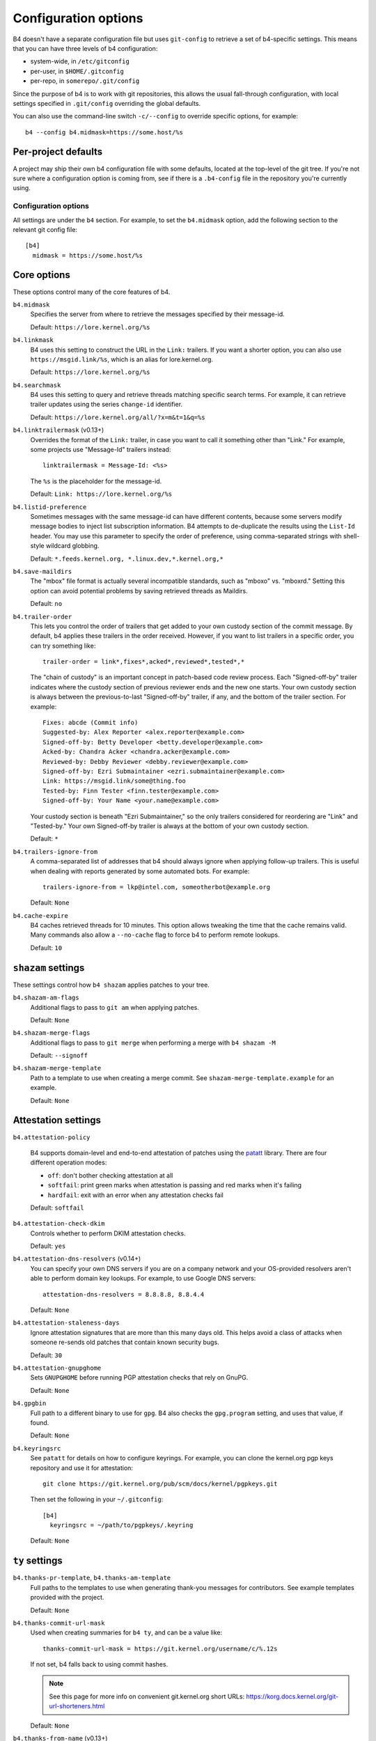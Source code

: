 Configuration options
=====================
B4 doesn't have a separate configuration file but uses ``git-config`` to
retrieve a set of b4-specific settings. This means that you can have three
levels of b4 configuration:

- system-wide, in ``/etc/gitconfig``
- per-user, in ``$HOME/.gitconfig``
- per-repo, in ``somerepo/.git/config``

Since the purpose of b4 is to work with git repositories, this allows
the usual fall-through configuration, with local settings specified in
``.git/config`` overriding the global defaults.

You can also use the command-line switch ``-c/--config`` to override
specific options, for example::

    b4 --config b4.midmask=https://some.host/%s

Per-project defaults
~~~~~~~~~~~~~~~~~~~~
A project may ship their own b4 configuration file with some defaults,
located at the top-level of the git tree. If you're not sure where a
configuration option is coming from, see if there is a ``.b4-config``
file in the repository you're currently using.

Configuration options
---------------------
All settings are under the ``b4`` section. For example, to set the
``b4.midmask`` option, add the following section to the relevant git
config file::

    [b4]
      midmask = https://some.host/%s

Core options
~~~~~~~~~~~~
These options control many of the core features of b4.

``b4.midmask``
  Specifies the server from where to retrieve the messages specified by
  their message-id.

  Default: ``https://lore.kernel.org/%s``

``b4.linkmask``
  B4 uses this setting to construct the URL in the ``Link:`` trailers.
  If you want a shorter option, you can also use
  ``https://msgid.link/%s``, which is an alias for lore.kernel.org.

  Default: ``https://lore.kernel.org/%s``

``b4.searchmask``
  B4 uses this setting to query and retrieve threads matching specific
  search terms. For example, it can retrieve trailer updates using the
  series ``change-id`` identifier.

  Default: ``https://lore.kernel.org/all/?x=m&t=1&q=%s``

``b4.linktrailermask`` (v0.13+)
  Overrides the format of the ``Link:`` trailer, in case you want to
  call it something other than "Link." For example, some projects
  use "Message-Id" trailers instead::

      linktrailermask = Message-Id: <%s>

  The ``%s`` is the placeholder for the message-id.

  Default: ``Link: https://lore.kernel.org/%s``

``b4.listid-preference``
  Sometimes messages with the same message-id can have different
  contents, because some servers modify message bodies to inject list
  subscription information. B4 attempts to de-duplicate the results
  using the ``List-Id`` header. You may use this parameter to specify
  the order of preference, using comma-separated strings with shell-style
  wildcard globbing.

  Default: ``*.feeds.kernel.org, *.linux.dev,*.kernel.org,*``

``b4.save-maildirs``
  The "mbox" file format is actually several incompatible standards,
  such as "mboxo" vs. "mboxrd." Setting this option can avoid potential
  problems by saving retrieved threads as Maildirs.

  Default: ``no``

``b4.trailer-order``
  This lets you control the order of trailers that get added to your own
  custody section of the commit message. By default, b4 applies these
  trailers in the order received. However, if you want to list trailers
  in a specific order, you can try something like::

      trailer-order = link*,fixes*,acked*,reviewed*,tested*,*

  The "chain of custody" is an important concept in patch-based code
  review process. Each "Signed-off-by" trailer indicates where the
  custody section of previous reviewer ends and the new one starts. Your
  own custody section is always between the previous-to-last
  "Signed-off-by" trailer, if any, and the bottom of the trailer
  section. For example::

      Fixes: abcde (Commit info)
      Suggested-by: Alex Reporter <alex.reporter@example.com>
      Signed-off-by: Betty Developer <betty.developer@example.com>
      Acked-by: Chandra Acker <chandra.acker@example.com>
      Reviewed-by: Debby Reviewer <debby.reviewer@example.com>
      Signed-off-by: Ezri Submaintainer <ezri.submaintainer@example.com>
      Link: https://msgid.link/some@thing.foo
      Tested-by: Finn Tester <finn.tester@example.com>
      Signed-off-by: Your Name <your.name@example.com>

  Your custody section is beneath "Ezri Submaintainer," so the only
  trailers considered for reordering are "Link" and "Tested-by." Your
  own Signed-off-by trailer is always at the bottom of your own custody
  section.

  Default: ``*``

``b4.trailers-ignore-from``
  A comma-separated list of addresses that b4 should always ignore
  when applying follow-up trailers. This is useful when dealing with
  reports generated by some automated bots. For example::

      trailers-ignore-from = lkp@intel.com, someotherbot@example.org

  Default: ``None``

``b4.cache-expire``
  B4 caches retrieved threads for 10 minutes. This option allows
  tweaking the time that the cache remains valid. Many commands also
  allow a ``--no-cache`` flag to force b4 to perform remote lookups.

  Default: ``10``

.. _shazam_settings:

``shazam`` settings
~~~~~~~~~~~~~~~~~~~
These settings control how ``b4 shazam`` applies patches to your tree.

``b4.shazam-am-flags``
  Additional flags to pass to ``git am`` when applying patches.

  Default: ``None``

``b4.shazam-merge-flags``
  Additional flags to pass to ``git merge`` when performing a merge with
  ``b4 shazam -M``

  Default: ``--signoff``

``b4.shazam-merge-template``
  Path to a template to use when creating a merge commit. See
  ``shazam-merge-template.example`` for an example.

  Default: ``None``

.. _attestation_settings:

Attestation settings
~~~~~~~~~~~~~~~~~~~~
``b4.attestation-policy``

  B4 supports domain-level and end-to-end attestation of patches using
  the `patatt`_ library. There are four different operation modes:

  * ``off``: don't bother checking attestation at all
  * ``softfail``: print green marks when attestation is passing and
    red marks when it's failing
  * ``hardfail``: exit with an error when any attestation checks fail

  Default: ``softfail``

``b4.attestation-check-dkim``
  Controls whether to perform DKIM attestation checks.

  Default: ``yes``

``b4.attestation-dns-resolvers`` (v0.14+)
  You can specify your own DNS servers if you are on a company network
  and your OS-provided resolvers aren't able to perform domain key
  lookups. For example, to use Google DNS servers::

      attestation-dns-resolvers = 8.8.8.8, 8.8.4.4

  Default: ``None``

``b4.attestation-staleness-days``
  Ignore attestation signatures that are more than this many days
  old. This helps avoid a class of attacks when someone re-sends old
  patches that contain known security bugs.

  Default: ``30``

``b4.attestation-gnupghome``
  Sets ``GNUPGHOME`` before running PGP attestation checks that rely on
  GnuPG.

  Default: ``None``

``b4.gpgbin``
  Full path to a different binary to use for ``gpg``. B4 also checks the
  ``gpg.program`` setting, and uses that value, if found.

  Default: ``None``

``b4.keyringsrc``
  See ``patatt`` for details on how to configure keyrings. For example,
  you can clone the kernel.org pgp keys repository and use it for
  attestation::

      git clone https://git.kernel.org/pub/scm/docs/kernel/pgpkeys.git

  Then set the following in your ``~/.gitconfig``::

      [b4]
        keyringsrc = ~/path/to/pgpkeys/.keyring

  Default: ``None``

.. _ty_settings:

``ty`` settings
~~~~~~~~~~~~~~~
``b4.thanks-pr-template``, ``b4.thanks-am-template``
  Full paths to the templates to use when generating thank-you messages
  for contributors. See example templates provided with the project.

  Default: ``None``

``b4.thanks-commit-url-mask``
  Used when creating summaries for ``b4 ty``, and can be a value like::

      thanks-commit-url-mask = https://git.kernel.org/username/c/%.12s

  If not set, b4 falls back to using commit hashes.

  .. note::

     See this page for more info on convenient git.kernel.org short URLs:
     https://korg.docs.kernel.org/git-url-shorteners.html

  Default: ``None``

``b4.thanks-from-name`` (v0.13+)
  The name to use in the ``From:`` header when sending thank-you notes.
  By default, b4 uses ``user.name``. For example::

      thanks-from-name = Project Foo Thanks Bot

  Default: ``None``

``b4.thanks-from-email`` (v0.13+)
  The email to use in the ``From:`` header when sending thank-you notes.
  By default, b4 uses ``user.email``. For example::

      thanks-from-email = thanks-bot@example.com

  Default: ``None``

``b4.thanks-treename``
  Name of the tree to use in the thank-you templates.

  Default: ``None``

``b4.email-exclude``
  A list of addresses to always exclude from the message recipients.
  Expects a comma-separated list with shell-style globbing. E.g.::

      email-exclude = *@codeaurora.org, *@obsolete.example.com

  Default: ``None``

``b4.sendemail-identity``
  The ``sendemail`` identity to use when sending mail directly with b4.
  This setting applies to ``b4 send`` and ``b4 ty``. See ``man
  git-send-email`` for info about sendemail identities.

  Default: ``None``

``b4.ty-send-email`` (v0.11+)
  When set, tells ``b4 ty`` to send email directly instead of writing
  out ``.thanks`` files.

  Default: ``no``

.. _patchwork_settings:

Patchwork integration settings
~~~~~~~~~~~~~~~~~~~~~~~~~~~~~~
If your project uses a patchwork server, setting these allows you to
integrate your b4 workflow with patchwork.

``b4.pw-url``
  The URL of your patchwork server. Note, that this should point at the
  top-level of your patchwork installation and **not** at the project patch
  listing. For example::

      pw-url = https://patchwork.kernel.org/

  Default: ``None``

``b4.pw-key``
  The API key from your user profile to use when authenticating with the
  patchwork server.

  Default: ``None``

``b4.pw-project``
  The name of the patchwork project, exactly as seen in the URL
  sub-path. For example::

      pw-project = linux-usb

  Default: ``None``

``b4.pw-review-state``
  Enabling this option makes ``b4 am`` or ``b4 shazam`` automatically set
  the review status of the retrieved patches. For example::

      pw-review-state = under-review

  Default: ``None``

``b4.pw-accept-state``
  Enabling this option makes ``b4 ty`` set the status of any applied patches
  to the specified state. For example::

      pw-accept-state = accepted

  Default: ``None``

``b4.pw-discard-state``
  Enabling this option makes ``b4 ty -d`` set the status of any matching
  patches to the specified state. For example::

      pw-discard-state = rejected

  Default: ``None``

.. _contributor_settings:

Contributor-oriented settings
~~~~~~~~~~~~~~~~~~~~~~~~~~~~~

``b4.send-endpoint-web``
  The web submission endpoint to use. See :ref:`web_endpoint`.

  Default: ``None``

``b4.send-series-to``
  A comma-separated list of addresses to always add to the "To:" header.
  See :ref:`prep_recipients`.

  Default: ``None``

``b4.send-series-cc``
  A comma-separated list of addresses to always add to the "Cc:" header.
  See :ref:`prep_recipients`.

  Default: ``None``

``b4.send-no-patatt-sign``
  Instructs b4 not to sign patches with patatt before sending them. Note, that
  using the web submission endpoint requires using signed patches.

  Default: ``no``

``b4.send-auto-to-cmd``
  The command to use for obtaining the list of "To:" recipients. Has no effect
  if the specified script isn't present in the repository.

  Default: ``scripts/get_maintainer.pl --nogit --nogit-fallback --nogit-chief-penguins --norolestats --nol``

``b4.send-auto-cc-cmd``
  The command to use for obtaining the list of Cc: recipients. Has no effect
  if the specified script isn't present in the repository.

  Default:: ``scripts/get_maintainer.pl --nogit --nogit-fallback --nogit-chief-penguins --norolestats --nom``

``b4.send-same-thread`` (v0.13+)
  When sending a new version of a series, send it in the same thread as
  the previous version. B4 sends the first message of the new series as
  a reply to the previous version's cover letter.

  Default: ``no``

``b4.prep-cover-strategy``
  Alternative cover letter storage strategy to use, in case you don't
  want to use the default ``commit`` strategy. See
  :ref:`prep_cover_strategies`.

  Default: ``commit``

``b4.prep-cover-template``
  Path to the template to use for the cover letter. The template supports the
  following tokens:

  * ``${cover}``: the content of the cover letter itself
  * ``${shortlog}``: the ``git shortlog`` output for the series
  * ``${diffstat}``: the ``git diff --stat`` output for the series
  * ``${range_diff}``: the ``git range-diff`` output against the previous revision of the series
  * ``${base_commit}``: the base commit of the series
  * ``${change_id}``: the change-id of the series
  * ``${signature}``: your signature, either from ``~/.signature`` if found, or from your Git config

  Default: ``None``


To document
-----------
``b4.gh-api-key``
  Deliberately undocumented because the feature is incomplete and poorly
  tested.

.. _`patatt`: https://pypi.org/project/patatt/
